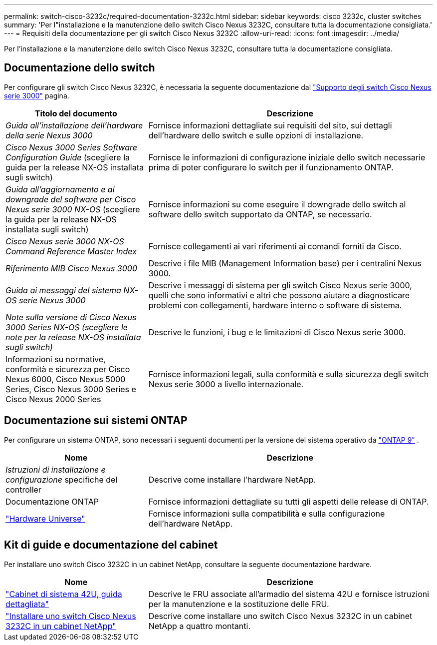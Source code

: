 ---
permalink: switch-cisco-3232c/required-documentation-3232c.html 
sidebar: sidebar 
keywords: cisco 3232c, cluster switches 
summary: 'Per l"installazione e la manutenzione dello switch Cisco Nexus 3232C, consultare tutta la documentazione consigliata.' 
---
= Requisiti della documentazione per gli switch Cisco Nexus 3232C
:allow-uri-read: 
:icons: font
:imagesdir: ../media/


[role="lead"]
Per l'installazione e la manutenzione dello switch Cisco Nexus 3232C, consultare tutta la documentazione consigliata.



== Documentazione dello switch

Per configurare gli switch Cisco Nexus 3232C, è necessaria la seguente documentazione dal https://www.cisco.com/c/en/us/support/switches/nexus-3000-series-switches/series.html["Supporto degli switch Cisco Nexus serie 3000"^] pagina.

[cols="1,2"]
|===
| Titolo del documento | Descrizione 


 a| 
_Guida all'installazione dell'hardware della serie Nexus 3000_
 a| 
Fornisce informazioni dettagliate sui requisiti del sito, sui dettagli dell'hardware dello switch e sulle opzioni di installazione.



 a| 
_Cisco Nexus 3000 Series Software Configuration Guide_ (scegliere la guida per la release NX-OS installata sugli switch)
 a| 
Fornisce le informazioni di configurazione iniziale dello switch necessarie prima di poter configurare lo switch per il funzionamento ONTAP.



 a| 
_Guida all'aggiornamento e al downgrade del software per Cisco Nexus serie 3000 NX-OS_ (scegliere la guida per la release NX-OS installata sugli switch)
 a| 
Fornisce informazioni su come eseguire il downgrade dello switch al software dello switch supportato da ONTAP, se necessario.



 a| 
_Cisco Nexus serie 3000 NX-OS Command Reference Master Index_
 a| 
Fornisce collegamenti ai vari riferimenti ai comandi forniti da Cisco.



 a| 
_Riferimento MIB Cisco Nexus 3000_
 a| 
Descrive i file MIB (Management Information base) per i centralini Nexus 3000.



 a| 
_Guida ai messaggi del sistema NX-OS serie Nexus 3000_
 a| 
Descrive i messaggi di sistema per gli switch Cisco Nexus serie 3000, quelli che sono informativi e altri che possono aiutare a diagnosticare problemi con collegamenti, hardware interno o software di sistema.



 a| 
_Note sulla versione di Cisco Nexus 3000 Series NX-OS (scegliere le note per la release NX-OS installata sugli switch)_
 a| 
Descrive le funzioni, i bug e le limitazioni di Cisco Nexus serie 3000.



 a| 
Informazioni su normative, conformità e sicurezza per Cisco Nexus 6000, Cisco Nexus 5000 Series, Cisco Nexus 3000 Series e Cisco Nexus 2000 Series
 a| 
Fornisce informazioni legali, sulla conformità e sulla sicurezza degli switch Nexus serie 3000 a livello internazionale.

|===


== Documentazione sui sistemi ONTAP

Per configurare un sistema ONTAP, sono necessari i seguenti documenti per la versione del sistema operativo da  https://docs.netapp.com/ontap-9/index.jsp["ONTAP 9"^] .

[cols="1,2"]
|===
| Nome | Descrizione 


 a| 
_Istruzioni di installazione e configurazione_ specifiche del controller
 a| 
Descrive come installare l'hardware NetApp.



 a| 
Documentazione ONTAP
 a| 
Fornisce informazioni dettagliate su tutti gli aspetti delle release di ONTAP.



 a| 
https://hwu.netapp.com["Hardware Universe"^]
 a| 
Fornisce informazioni sulla compatibilità e sulla configurazione dell'hardware NetApp.

|===


== Kit di guide e documentazione del cabinet

Per installare uno switch Cisco 3232C in un cabinet NetApp, consultare la seguente documentazione hardware.

[cols="1,2"]
|===
| Nome | Descrizione 


 a| 
https://library.netapp.com/ecm/ecm_download_file/ECMM1280394["Cabinet di sistema 42U, guida dettagliata"^]
 a| 
Descrive le FRU associate all'armadio del sistema 42U e fornisce istruzioni per la manutenzione e la sostituzione delle FRU.



 a| 
link:install-cisco-nexus-3232c.html["Installare uno switch Cisco Nexus 3232C in un cabinet NetApp"^]
 a| 
Descrive come installare uno switch Cisco Nexus 3232C in un cabinet NetApp a quattro montanti.

|===
